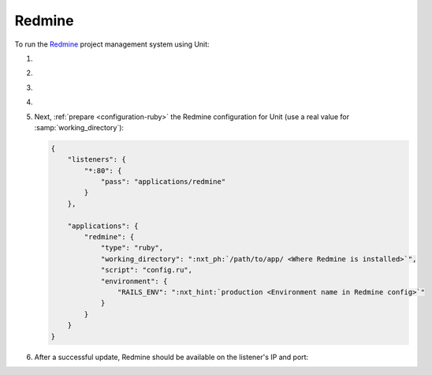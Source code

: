 .. |app| replace:: Redmine
.. |mod| replace:: Ruby
.. |app-preq| replace:: prerequisites
.. _app-preq: https://www.redmine.org/projects/redmine/wiki/RedmineInstall#Installation-procedure
.. |app-link| replace:: core files
.. _app-link: https://www.redmine.org/projects/redmine/wiki/RedmineInstall#Step-1-Redmine-application

#######
Redmine
#######

To run the `Redmine <https://www.redmine.org>`__ project management system using
Unit:

#. .. include:: ../include/howto_install_unit.rst

#. .. include:: ../include/howto_install_prereq.rst

#. .. include:: ../include/howto_install_app.rst

#. .. include:: ../include/howto_change_ownership.rst

#. Next, :ref:`prepare <configuration-ruby>` the |app| configuration for Unit
   (use a real value for :samp:`working_directory`):

   .. code-block:: json

      {
          "listeners": {
              "*:80": {
                  "pass": "applications/redmine"
              }
          },

          "applications": {
              "redmine": {
                  "type": "ruby",
                  "working_directory": ":nxt_ph:`/path/to/app/ <Where Redmine is installed>`",
                  "script": "config.ru",
                  "environment": {
                      "RAILS_ENV": ":nxt_hint:`production <Environment name in Redmine config>`"
                  }
              }
          }
      }

#. .. include:: ../include/howto_upload_config.rst

   After a successful update, |app| should be available on the listener's IP
   and port:

   .. image:: ../images/redmine.png
      :width: 100%
      :alt: Redmine on Unit - Sample Screen
